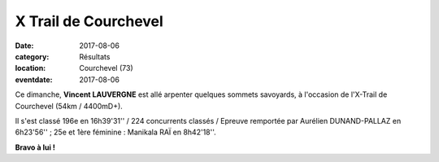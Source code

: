 X Trail de Courchevel
=====================

:date: 2017-08-06
:category: Résultats
:location: Courchevel (73)
:eventdate: 2017-08-06

.. image:: http://assets.acr-dijon.org/xtrail2017.jpg

Ce dimanche, **Vincent LAUVERGNE** est allé arpenter quelques sommets savoyards, à l'occasion de l'X-Trail de Courchevel (54km / 4400mD+).

Il s'est classé 196e en 16h39'31'' / 224 concurrents classés / Epreuve remportée par Aurélien DUNAND-PALLAZ en 6h23'56'' ; 25e et 1ère féminine : Manikala RAÏ en 8h42'18''.

**Bravo à lui !**
